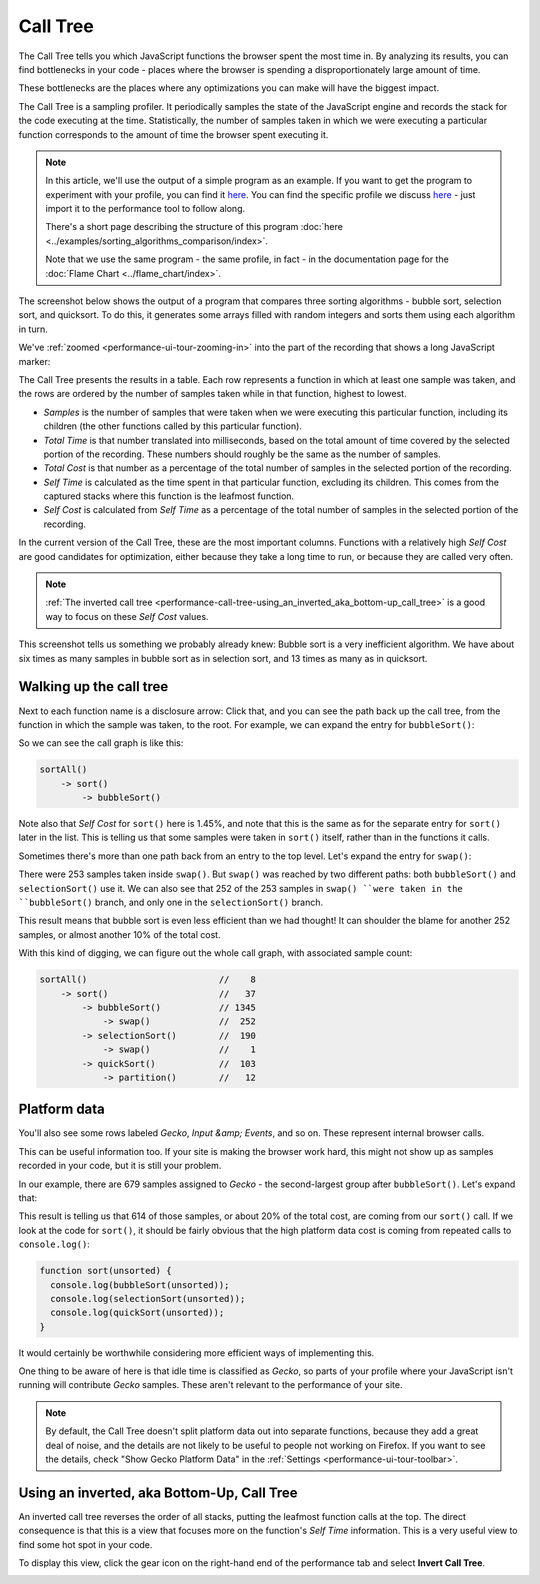 =========
Call Tree
=========


The Call Tree tells you which JavaScript functions the browser spent the most time in. By analyzing its results, you can find bottlenecks in your code - places where the browser is spending a disproportionately large amount of time.

These bottlenecks are the places where any optimizations you can make will have the biggest impact.


The Call Tree is a sampling profiler. It periodically samples the state of the JavaScript engine and records the stack for the code executing at the time. Statistically, the number of samples taken in which we were executing a particular function corresponds to the amount of time the browser spent executing it.

.. note::
    In this article, we'll use the output of a simple program as an example. If you want to get the program to experiment with your profile, you can find it `here <https://github.com/mdn/performance-scenarios/blob/gh-pages/js-call-tree-1/>`__. You can find the specific profile we discuss `here <https://github.com/mdn/performance-scenarios/blob/gh-pages/js-call-tree-1/profile/call-tree.json>`__ - just import it to the performance tool to follow along.

    There's a short page describing the structure of this program :doc:`here <../examples/sorting_algorithms_comparison/index>`.

    Note that we use the same program - the same profile, in fact - in the documentation page for the :doc:`Flame Chart <../flame_chart/index>`.


The screenshot below shows the output of a program that compares three sorting algorithms - bubble sort, selection sort, and quicksort. To do this, it generates some arrays filled with random integers and sorts them using each algorithm in turn.

We've :ref:`zoomed <performance-ui-tour-zooming-in>` into the part of the recording that shows a long JavaScript marker:

.. image:: perf-call-tree.png
    :class: center

The Call Tree presents the results in a table. Each row represents a function in which at least one sample was taken, and the rows are ordered by the number of samples taken while in that function, highest to lowest.

- *Samples* is the number of samples that were taken when we were executing this particular function, including its children (the other functions called by this particular function).

- *Total Time* is that number translated into milliseconds, based on the total amount of time covered by the selected portion of the recording. These numbers should roughly be the same as the number of samples.

- *Total Cost* is that number as a percentage of the total number of samples in the selected portion of the recording.

- *Self Time* is calculated as the time spent in that particular function, excluding its children. This comes from the captured stacks where this function is the leafmost function.

- *Self Cost* is calculated from *Self Time* as a percentage of the total number of samples in the selected portion of the recording.

In the current version of the Call Tree, these are the most important columns. Functions with a relatively high *Self Cost* are good candidates for optimization, either because they take a long time to run, or because they are called very often.

.. note::
    :ref:`The inverted call tree <performance-call-tree-using_an_inverted_aka_bottom-up_call_tree>` is a good way to focus on these *Self Cost* values.


This screenshot tells us something we probably already knew: Bubble sort is a very inefficient algorithm. We have about six times as many samples in bubble sort as in selection sort, and 13 times as many as in quicksort.


Walking up the call tree
************************

Next to each function name is a disclosure arrow: Click that, and you can see the path back up the call tree, from the function in which the sample was taken, to the root. For example, we can expand the entry for ``bubbleSort()``:

.. image:: perf-call-tree-expanded-bubblesort.png
    :class: center

So we can see the call graph is like this:

.. code-block:: JavaScript

    sortAll()
        -> sort()
            -> bubbleSort()

Note also that *Self Cost* for ``sort()`` here is 1.45%, and note that this is the same as for the separate entry for ``sort()`` later in the list. This is telling us that some samples were taken in ``sort()`` itself, rather than in the functions it calls.

Sometimes there's more than one path back from an entry to the top level. Let's expand the entry for ``swap()``:

.. image:: perf-call-tree-expanded-sawp.png
    :class: center

There were 253 samples taken inside ``swap()``. But ``swap()`` was reached by two different paths: both ``bubbleSort()`` and ``selectionSort()`` use it. We can also see that 252 of the 253 samples in ``swap() ``were taken in the ``bubbleSort()`` branch, and only one in the ``selectionSort()`` branch.

This result means that bubble sort is even less efficient than we had thought! It can shoulder the blame for another 252 samples, or almost another 10% of the total cost.

With this kind of digging, we can figure out the whole call graph, with associated sample count:

.. code-block:: JavaScript

    sortAll()                         //    8
        -> sort()                     //   37
            -> bubbleSort()           // 1345
                -> swap()             //  252
            -> selectionSort()        //  190
                -> swap()             //    1
            -> quickSort()            //  103
                -> partition()        //   12


Platform data
*************

You'll also see some rows labeled *Gecko*, *Input &amp; Events*, and so on. These represent internal browser calls.

This can be useful information too. If your site is making the browser work hard, this might not show up as samples recorded in your code, but it is still your problem.

In our example, there are 679 samples assigned to *Gecko* - the second-largest group after ``bubbleSort()``. Let's expand that:

.. image:: perf-call-tree-expanded-gecko.png
    :class: center

This result is telling us that 614 of those samples, or about 20% of the total cost, are coming from our ``sort()`` call. If we look at the code for ``sort()``, it should be fairly obvious that the high platform data cost is coming from repeated calls to ``console.log()``:

.. code-block:: JavaScript

    function sort(unsorted) {
      console.log(bubbleSort(unsorted));
      console.log(selectionSort(unsorted));
      console.log(quickSort(unsorted));
    }

It would certainly be worthwhile considering more efficient ways of implementing this.

One thing to be aware of here is that idle time is classified as *Gecko*, so parts of your profile where your JavaScript isn't running will contribute *Gecko* samples. These aren't relevant to the performance of your site.

.. note::
    By default, the Call Tree doesn't split platform data out into separate functions, because they add a great deal of noise, and the details are not likely to be useful to people not working on Firefox. If you want to see the details, check "Show Gecko Platform Data" in the :ref:`Settings <performance-ui-tour-toolbar>`.


.. _performance-call-tree-using_an_inverted_aka_bottom-up_call_tree:

Using an inverted, aka Bottom-Up, Call Tree
*******************************************

An inverted call tree reverses the order of all stacks, putting the leafmost function calls at the top. The direct consequence is that this is a view that focuses more on the function's *Self Time* information. This is a very useful view to find some hot spot in your code.

To display this view, click the gear icon on the right-hand end of the performance tab and select **Invert Call Tree**.

.. image:: performance_menu_invert_call_tree.png
    :class: center

